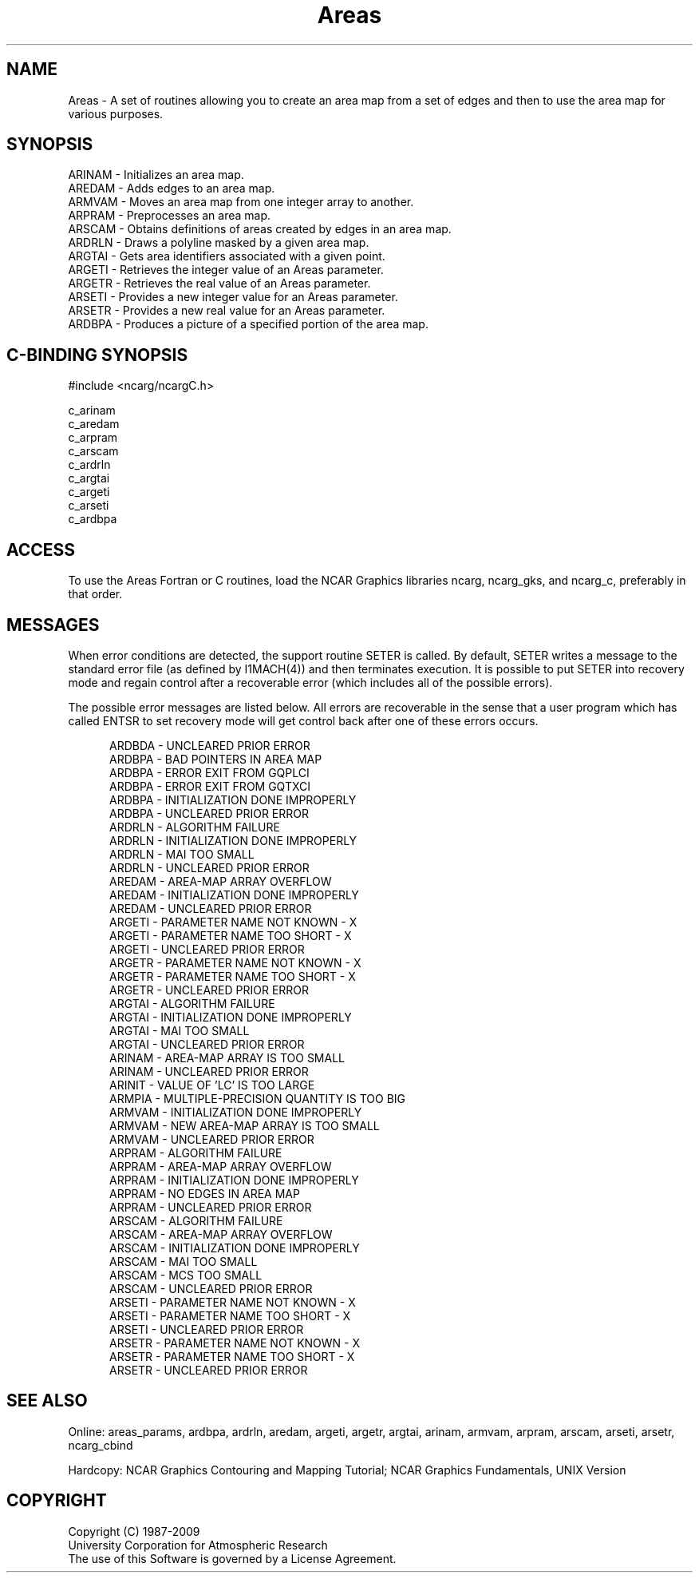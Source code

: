 .TH Areas 3NCARG "April 1995" UNIX "NCAR GRAPHICS"
.na
.nh
.SH NAME
Areas - A set of routines allowing you to create an area map from a set of
edges and then to use the area map for various purposes.
.SH SYNOPSIS
ARINAM - Initializes an area map.
.br
AREDAM - Adds edges to an area map.
.br
ARMVAM - Moves an area map from one integer array to another.
.br
ARPRAM - Preprocesses an area map.
.br
ARSCAM - Obtains definitions of areas created by edges in an area map.
.br
ARDRLN - Draws a polyline masked by a given area map.
.br
ARGTAI - Gets area identifiers associated with a given point.
.br
ARGETI - Retrieves the integer value of an Areas parameter.
.br
ARGETR - Retrieves the real value of an Areas parameter.
.br
ARSETI - Provides a new integer value for an Areas parameter.
.br
ARSETR - Provides a new real value for an Areas parameter.
.br
ARDBPA - Produces a picture of a specified portion of the area map.
.SH C-BINDING SYNOPSIS
#include <ncarg/ncargC.h>
.sp
c_arinam
.br
c_aredam
.br
c_arpram
.br
c_arscam
.br
c_ardrln
.br
c_argtai
.br
c_argeti
.br
c_arseti
.br
c_ardbpa
.SH ACCESS
To use the Areas Fortran or C routines, load the NCAR Graphics
libraries ncarg, ncarg_gks, and ncarg_c, preferably in that order.
.SH MESSAGES
When error conditions are detected, the support routine SETER
is called. By default, SETER writes a message to the standard
error file (as defined by I1MACH(4)) and then terminates
execution.  It is possible to put SETER into recovery mode and
regain control after a recoverable error (which includes
all of the possible errors).
.sp
The possible error messages are listed below.  All errors are recoverable
in the sense that a user program which has called ENTSR to set recovery
mode will get control back after one of these errors occurs.
.sp
.in +5
ARDBDA - UNCLEARED PRIOR ERROR
.br
ARDBPA - BAD POINTERS IN AREA MAP
.br
ARDBPA - ERROR EXIT FROM GQPLCI
.br
ARDBPA - ERROR EXIT FROM GQTXCI
.br
ARDBPA - INITIALIZATION DONE IMPROPERLY
.br
ARDBPA - UNCLEARED PRIOR ERROR
.br
ARDRLN - ALGORITHM FAILURE
.br
ARDRLN - INITIALIZATION DONE IMPROPERLY
.br
ARDRLN - MAI TOO SMALL
.br
ARDRLN - UNCLEARED PRIOR ERROR
.br
AREDAM - AREA-MAP ARRAY OVERFLOW
.br
AREDAM - INITIALIZATION DONE IMPROPERLY
.br
AREDAM - UNCLEARED PRIOR ERROR
.br
ARGETI - PARAMETER NAME NOT KNOWN - X
.br
ARGETI - PARAMETER NAME TOO SHORT - X
.br
ARGETI - UNCLEARED PRIOR ERROR
.br
ARGETR - PARAMETER NAME NOT KNOWN - X
.br
ARGETR - PARAMETER NAME TOO SHORT - X
.br
ARGETR - UNCLEARED PRIOR ERROR
.br
ARGTAI - ALGORITHM FAILURE
.br
ARGTAI - INITIALIZATION DONE IMPROPERLY
.br
ARGTAI - MAI TOO SMALL
.br
ARGTAI - UNCLEARED PRIOR ERROR
.br
ARINAM - AREA-MAP ARRAY IS TOO SMALL
.br
ARINAM - UNCLEARED PRIOR ERROR
.br
ARINIT - VALUE OF 'LC' IS TOO LARGE
.br
ARMPIA - MULTIPLE-PRECISION QUANTITY IS TOO BIG
.br
ARMVAM - INITIALIZATION DONE IMPROPERLY
.br
ARMVAM - NEW AREA-MAP ARRAY IS TOO SMALL
.br
ARMVAM - UNCLEARED PRIOR ERROR
.br
ARPRAM - ALGORITHM FAILURE
.br
ARPRAM - AREA-MAP ARRAY OVERFLOW
.br
ARPRAM - INITIALIZATION DONE IMPROPERLY
.br
ARPRAM - NO EDGES IN AREA MAP
.br
ARPRAM - UNCLEARED PRIOR ERROR
.br
ARSCAM - ALGORITHM FAILURE
.br
ARSCAM - AREA-MAP ARRAY OVERFLOW
.br
ARSCAM - INITIALIZATION DONE IMPROPERLY
.br
ARSCAM - MAI TOO SMALL
.br
ARSCAM - MCS TOO SMALL
.br
ARSCAM - UNCLEARED PRIOR ERROR
.br
ARSETI - PARAMETER NAME NOT KNOWN - X
.br
ARSETI - PARAMETER NAME TOO SHORT - X
.br
ARSETI - UNCLEARED PRIOR ERROR
.br
ARSETR - PARAMETER NAME NOT KNOWN - X
.br
ARSETR - PARAMETER NAME TOO SHORT - X
.br
ARSETR - UNCLEARED PRIOR ERROR
.in -5
.sp
.SH SEE ALSO
Online:
areas_params, ardbpa, ardrln, aredam, argeti, argetr, argtai, arinam,
armvam, arpram, arscam, arseti, arsetr, ncarg_cbind
.sp
Hardcopy:
NCAR Graphics Contouring and Mapping Tutorial;
NCAR Graphics Fundamentals, UNIX Version
.SH COPYRIGHT
Copyright (C) 1987-2009
.br
University Corporation for Atmospheric Research
.br
The use of this Software is governed by a License Agreement.
